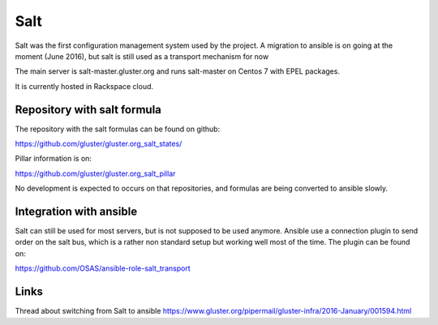 Salt
====

Salt was the first configuration management system used by the project.
A migration to ansible is on going at the moment (June 2016), but salt is still
used as a transport mechanism for now

The main server is salt-master.gluster.org and runs salt-master on Centos
7 with EPEL packages.

It is currently hosted in Rackspace cloud.

Repository with salt formula
----------------------------

The repository with the salt formulas can be found on github:

https://github.com/gluster/gluster.org_salt_states/

Pillar information is on:

https://github.com/gluster/gluster.org_salt_pillar

No development is expected to occurs on that repositories, and formulas are
being converted to ansible slowly.

Integration with ansible
------------------------

Salt can still be used for most servers, but is not supposed to be used
anymore. Ansible use a connection plugin to send order on the salt bus, which is
a rather non standard setup but working well most of the time. The plugin can
be found on:

https://github.com/OSAS/ansible-role-salt_transport

Links
-----

Thread about switching from Salt to ansible
https://www.gluster.org/pipermail/gluster-infra/2016-January/001594.html
